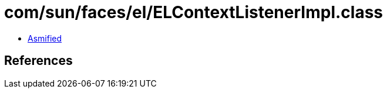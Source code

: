 = com/sun/faces/el/ELContextListenerImpl.class

 - link:ELContextListenerImpl-asmified.java[Asmified]

== References

